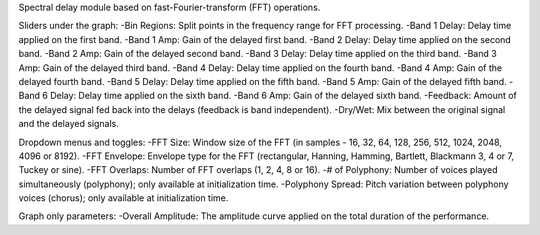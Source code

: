 Spectral delay module based on fast-Fourier-transform (FFT) operations.

Sliders under the graph:
-Bin Regions: Split points in the frequency range for FFT processing.
-Band 1 Delay: Delay time applied on the first band.
-Band 1 Amp: Gain of the delayed first band.
-Band 2 Delay: Delay time applied on the second band.
-Band 2 Amp: Gain of the delayed second band.
-Band 3 Delay: Delay time applied on the third band.
-Band 3 Amp: Gain of the delayed third band.
-Band 4 Delay: Delay time applied on the fourth band.
-Band 4 Amp: Gain of the delayed fourth band.
-Band 5 Delay: Delay time applied on the fifth band.
-Band 5 Amp: Gain of the delayed fifth band.
-Band 6 Delay: Delay time applied on the sixth band.
-Band 6 Amp: Gain of the delayed sixth band.
-Feedback: Amount of the delayed signal fed back into the delays (feedback is band independent).
-Dry/Wet: Mix between the original signal and the delayed signals.

Dropdown menus and toggles:
-FFT Size: Window size of the FFT (in samples - 16, 32, 64, 128, 256, 512, 1024, 2048, 4096 or 8192).
-FFT Envelope: Envelope type for the FFT (rectangular, Hanning, Hamming, Bartlett, Blackmann 3, 4 or 7, Tuckey or sine).
-FFT Overlaps: Number of FFT overlaps (1, 2, 4, 8 or 16).
-# of Polyphony: Number of voices played simultaneously (polyphony); only available at initialization time.
-Polyphony Spread: Pitch variation between polyphony voices (chorus); only available at initialization time.

Graph only parameters:
-Overall Amplitude: The amplitude curve applied on the total duration of the performance.

